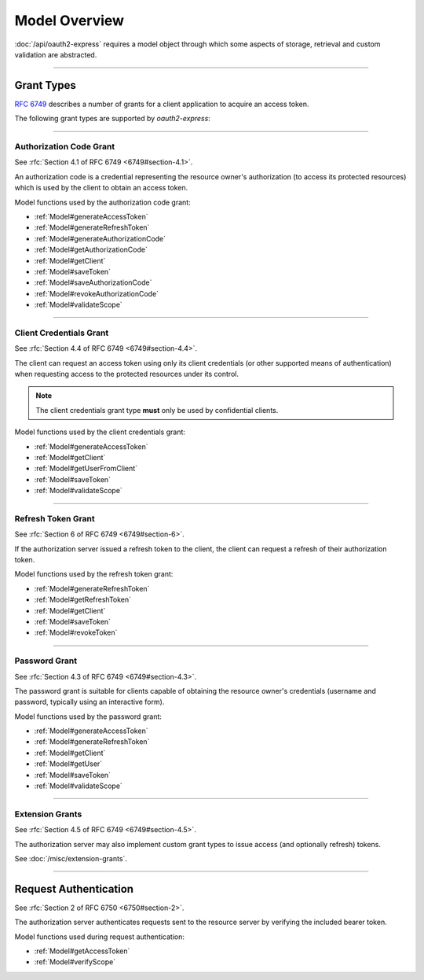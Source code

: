 ================
 Model Overview
================

:doc:`/api/oauth2-express` requires a model object through which some aspects of storage, retrieval and custom validation are abstracted.

--------

.. _GrantTypes:

Grant Types
===========

:rfc:`6749` describes a number of grants for a client application to acquire an access token.

The following grant types are supported by *oauth2-express*:

--------

.. _AuthorizationCodeGrant:

Authorization Code Grant
------------------------

See :rfc:`Section 4.1 of RFC 6749 <6749#section-4.1>`.

An authorization code is a credential representing the resource owner's authorization (to access its protected resources) which is used by the client to obtain an access token.

Model functions used by the authorization code grant:

- :ref:`Model#generateAccessToken`
- :ref:`Model#generateRefreshToken`
- :ref:`Model#generateAuthorizationCode`
- :ref:`Model#getAuthorizationCode`
- :ref:`Model#getClient`
- :ref:`Model#saveToken`
- :ref:`Model#saveAuthorizationCode`
- :ref:`Model#revokeAuthorizationCode`
- :ref:`Model#validateScope`

--------

.. _ClientCredentialsGrant:

Client Credentials Grant
------------------------

See :rfc:`Section 4.4 of RFC 6749 <6749#section-4.4>`.

The client can request an access token using only its client credentials (or other supported means of authentication) when requesting access to the protected resources under its control.

.. note:: The client credentials grant type **must** only be used by confidential clients.

Model functions used by the client credentials grant:

- :ref:`Model#generateAccessToken`
- :ref:`Model#getClient`
- :ref:`Model#getUserFromClient`
- :ref:`Model#saveToken`
- :ref:`Model#validateScope`

--------

.. _RefreshTokenGrant:

Refresh Token Grant
-------------------

See :rfc:`Section 6 of RFC 6749 <6749#section-6>`.

If the authorization server issued a refresh token to the client, the client can request a refresh of their authorization token.

Model functions used by the refresh token grant:

- :ref:`Model#generateRefreshToken`
- :ref:`Model#getRefreshToken`
- :ref:`Model#getClient`
- :ref:`Model#saveToken`
- :ref:`Model#revokeToken`

--------

.. _PasswordGrant:

Password Grant
--------------

See :rfc:`Section 4.3 of RFC 6749 <6749#section-4.3>`.

The password grant is suitable for clients capable of obtaining the resource owner's credentials (username and password, typically using an interactive form).

Model functions used by the password grant:

- :ref:`Model#generateAccessToken`
- :ref:`Model#generateRefreshToken`
- :ref:`Model#getClient`
- :ref:`Model#getUser`
- :ref:`Model#saveToken`
- :ref:`Model#validateScope`

--------

.. _ExtensionGrants:

Extension Grants
----------------

See :rfc:`Section 4.5 of RFC 6749 <6749#section-4.5>`.

The authorization server may also implement custom grant types to issue access (and optionally refresh) tokens.

See :doc:`/misc/extension-grants`.

--------

.. _RequestAuthentication:

Request Authentication
======================

See :rfc:`Section 2 of RFC 6750 <6750#section-2>`.

The authorization server authenticates requests sent to the resource server by verifying the included bearer token.

Model functions used during request authentication:

- :ref:`Model#getAccessToken`
- :ref:`Model#verifyScope`


